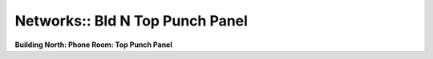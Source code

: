 Networks:: Bld N Top Punch Panel
================================

**Building North: Phone Room: Top Punch Panel**

.. csv-table::
   :header-rows: 1
   :file: _static/SGS-Topology-B2-Top-Panel-Punchdown.csv
